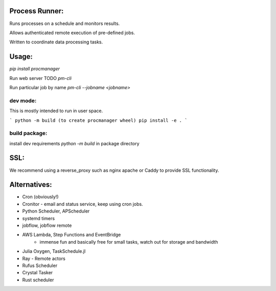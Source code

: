 Process Runner:
===============

Runs processes on a schedule and monitors results.

Allows authenticated remote execution of pre-defined jobs.

Written to coordinate data processing tasks.

Usage:
======

`pip install procmanager`

Run web server TODO
`pm-cli`

Run particular job by name
`pm-cli --jobname <jobname>`


dev mode:
---------
This is mostly intended to run in user space.

```
python -m build (to create procmanager wheel)
pip install -e .
```

build package:
--------------
install dev requirements
`python -m build` in package directory

SSL:
====
We recommend using a reverse_proxy such as nginx apache or Caddy to provide SSL functionality.

Alternatives:
=============

- Cron (obviously!)
- Cronitor - email and status service, keep using cron jobs.
- Python Scheduler, APScheduler
- systemd timers
- jobflow, jobflow remote
- AWS Lambda, Step Functions and EventBridge
    - immense fun and basically free for small tasks, watch out for storage and bandwidth
- Julia Oxygen, TaskSchedule.jl
- Ray - Remote actors
- Rufus Scheduler
- Crystal Tasker
- Rust scheduler
